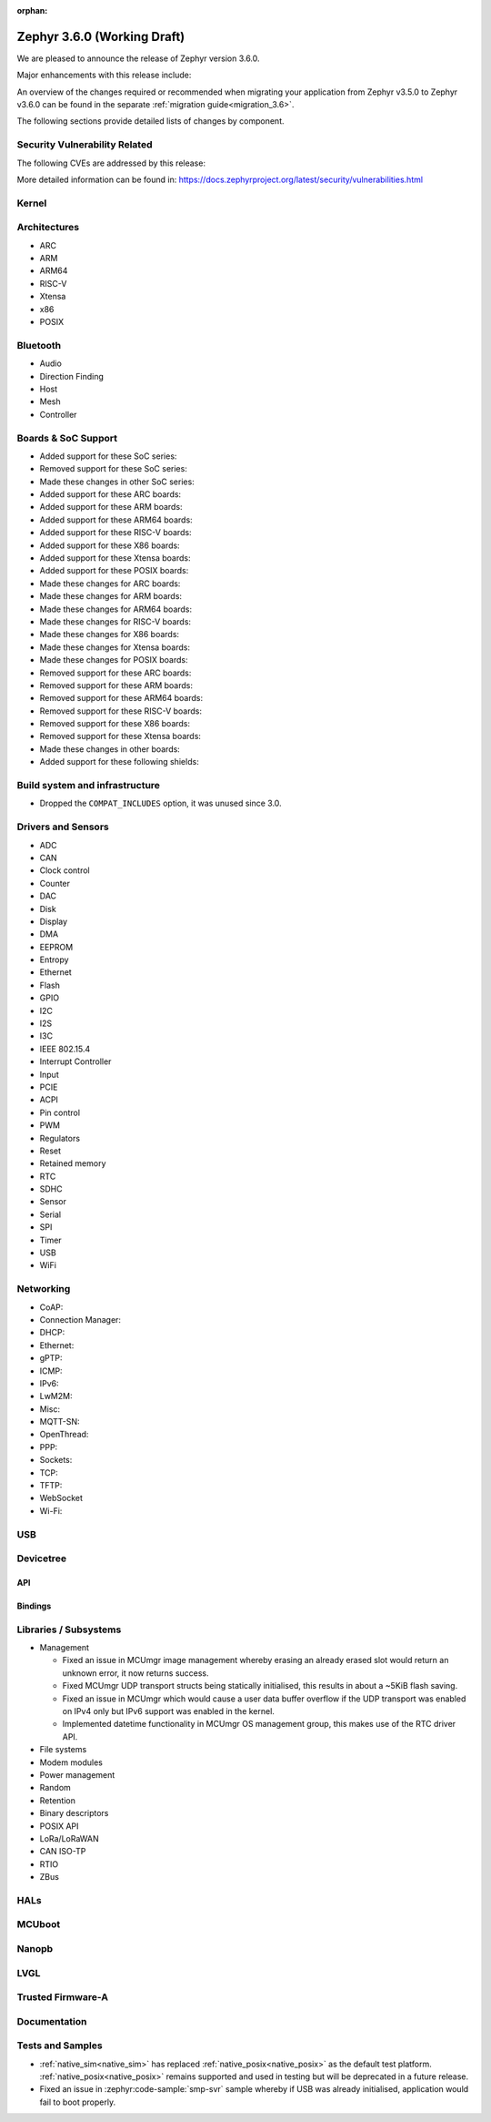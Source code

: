 :orphan:

.. _zephyr_3.6:

Zephyr 3.6.0 (Working Draft)
############################

We are pleased to announce the release of Zephyr version 3.6.0.

Major enhancements with this release include:

An overview of the changes required or recommended when migrating your application from Zephyr
v3.5.0 to Zephyr v3.6.0 can be found in the separate :ref:`migration guide<migration_3.6>`.

The following sections provide detailed lists of changes by component.

Security Vulnerability Related
******************************
The following CVEs are addressed by this release:

More detailed information can be found in:
https://docs.zephyrproject.org/latest/security/vulnerabilities.html

Kernel
******

Architectures
*************

* ARC

* ARM

* ARM64

* RISC-V

* Xtensa

* x86

* POSIX

Bluetooth
*********

* Audio

* Direction Finding

* Host

* Mesh

* Controller

Boards & SoC Support
********************

* Added support for these SoC series:

* Removed support for these SoC series:

* Made these changes in other SoC series:

* Added support for these ARC boards:

* Added support for these ARM boards:

* Added support for these ARM64 boards:

* Added support for these RISC-V boards:

* Added support for these X86 boards:

* Added support for these Xtensa boards:

* Added support for these POSIX boards:

* Made these changes for ARC boards:

* Made these changes for ARM boards:

* Made these changes for ARM64 boards:

* Made these changes for RISC-V boards:

* Made these changes for X86 boards:

* Made these changes for Xtensa boards:

* Made these changes for POSIX boards:

* Removed support for these ARC boards:

* Removed support for these ARM boards:

* Removed support for these ARM64 boards:

* Removed support for these RISC-V boards:

* Removed support for these X86 boards:

* Removed support for these Xtensa boards:

* Made these changes in other boards:

* Added support for these following shields:

Build system and infrastructure
*******************************

- Dropped the ``COMPAT_INCLUDES`` option, it was unused since 3.0.

Drivers and Sensors
*******************

* ADC

* CAN

* Clock control

* Counter

* DAC

* Disk

* Display

* DMA

* EEPROM

* Entropy

* Ethernet

* Flash

* GPIO

* I2C

* I2S

* I3C

* IEEE 802.15.4

* Interrupt Controller

* Input

* PCIE

* ACPI

* Pin control

* PWM

* Regulators

* Reset

* Retained memory

* RTC

* SDHC

* Sensor

* Serial

* SPI

* Timer

* USB

* WiFi

Networking
**********

* CoAP:

* Connection Manager:

* DHCP:

* Ethernet:

* gPTP:

* ICMP:

* IPv6:

* LwM2M:

* Misc:

* MQTT-SN:

* OpenThread:

* PPP:

* Sockets:

* TCP:

* TFTP:

* WebSocket

* Wi-Fi:


USB
***

Devicetree
**********

API
===

Bindings
========

Libraries / Subsystems
**********************

* Management

  * Fixed an issue in MCUmgr image management whereby erasing an already erased slot would return
    an unknown error, it now returns success.

  * Fixed MCUmgr UDP transport structs being statically initialised, this results in about a
    ~5KiB flash saving.

  * Fixed an issue in MCUmgr which would cause a user data buffer overflow if the UDP transport was
    enabled on IPv4 only but IPv6 support was enabled in the kernel.

  * Implemented datetime functionality in MCUmgr OS management group, this makes use of the RTC
    driver API.

* File systems

* Modem modules

* Power management

* Random

* Retention

* Binary descriptors

* POSIX API

* LoRa/LoRaWAN

* CAN ISO-TP

* RTIO

* ZBus

HALs
****

MCUboot
*******

Nanopb
******

LVGL
****

Trusted Firmware-A
******************

Documentation
*************

Tests and Samples
*****************

* :ref:`native_sim<native_sim>` has replaced :ref:`native_posix<native_posix>` as the default
  test platform.
  :ref:`native_posix<native_posix>` remains supported and used in testing but will be deprecated
  in a future release.

* Fixed an issue in :zephyr:code-sample:`smp-svr` sample whereby if USB was already initialised,
  application would fail to boot properly.
